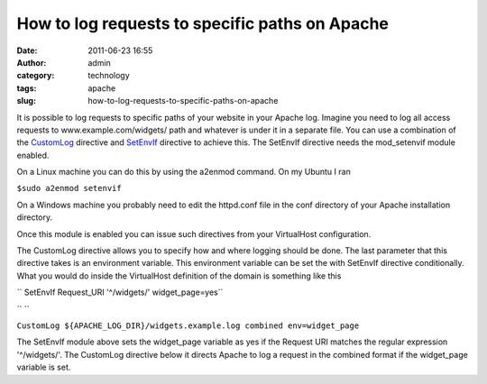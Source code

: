 How to log requests to specific paths on Apache
###############################################
:date: 2011-06-23 16:55
:author: admin
:category: technology
:tags: apache
:slug: how-to-log-requests-to-specific-paths-on-apache

It is possible to log requests to specific paths of your website in your
Apache log. Imagine you need to log all access requests to
www.example.com/widgets/ path and whatever is under it in a separate
file. You can use a combination of the
`CustomLog <http://httpd.apache.org/docs/current/mod/mod_log_config.html#customlog>`__
directive and
`SetEnvIf <http://httpd.apache.org/docs/2.2/mod/mod_setenvif.html#setenvif>`__
directive to achieve this. The SetEnvIf directive needs the
mod\_setenvif module enabled.

On a Linux machine you can do this by using the a2enmod command. On my
Ubuntu I ran

``$sudo a2enmod setenvif``

On a Windows machine you probably need to edit the httpd.conf file in
the conf directory of your Apache installation directory.

Once this module is enabled you can issue such directives from your
VirtualHost configuration.

The CustomLog directive allows you to specify how and where logging
should be done. The last parameter that this directive takes is an
environment variable. This environment variable can be set the with
SetEnvIf directive conditionally. What you would do inside the
VirtualHost definition of the domain is something like this

`` SetEnvIf Request_URI '^/widgets/' widget_page=yes``

`` ``

``CustomLog ${APACHE_LOG_DIR}/widgets.example.log combined env=widget_page``

The SetEnvIf module above sets the widget\_page variable as yes if the
Request URI matches the regular expression '^/widgets/'. The CustomLog
directive below it directs Apache to log a request in the combined
format if the widget\_page variable is set.
